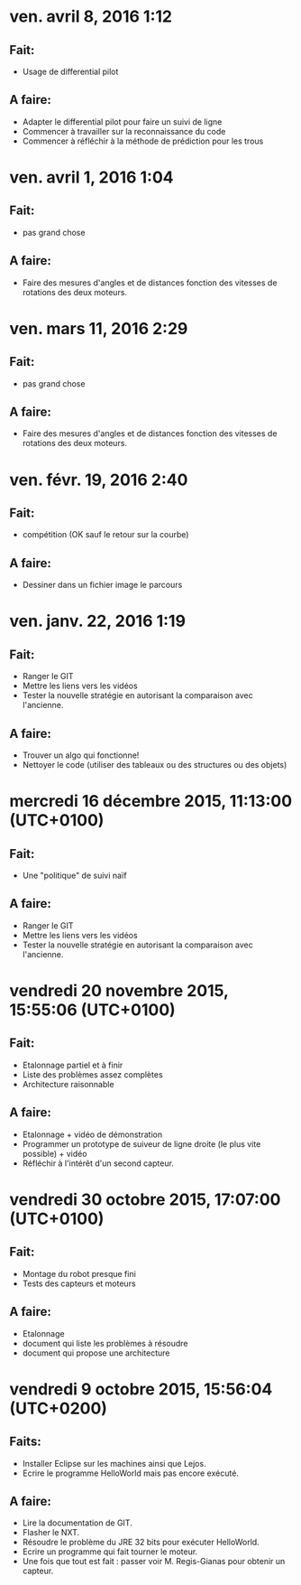 * ven. avril  8, 2016  1:12 
** Fait:
   - Usage de differential pilot
** A faire:
   - Adapter le differential pilot pour faire un suivi de ligne
   - Commencer à travailler sur la reconnaissance du code
   - Commencer à réfléchir à la méthode de prédiction pour les trous
* ven. avril  1, 2016  1:04
** Fait:
   - pas grand chose
** A faire:
   - Faire des mesures d'angles et de distances fonction
     des vitesses de rotations des deux moteurs.

* ven. mars 11, 2016  2:29
** Fait:
   - pas grand chose
** A faire:
   - Faire des mesures d'angles et de distances fonction
     des vitesses de rotations des deux moteurs.
* ven. févr. 19, 2016  2:40
** Fait:
   - compétition (OK sauf le retour sur la courbe)
** A faire:
   - Dessiner dans un fichier image le parcours

* ven. janv. 22, 2016  1:19
** Fait:
   - Ranger le GIT
   - Mettre les liens vers les vidéos
   - Tester la nouvelle stratégie en autorisant la comparaison avec l'ancienne.
** A faire:
   - Trouver un algo qui fonctionne!
   - Nettoyer le code (utiliser des tableaux ou des structures ou des objets)
* mercredi 16 décembre 2015, 11:13:00 (UTC+0100)
** Fait:
   - Une "politique" de suivi naïf

** A faire:
   - Ranger le GIT
   - Mettre les liens vers les vidéos
   - Tester la nouvelle stratégie en autorisant la comparaison avec l'ancienne.

* vendredi 20 novembre 2015, 15:55:06 (UTC+0100)
** Fait:
   - Etalonnage partiel et à finir
   - Liste des problèmes assez complètes
   - Architecture raisonnable
** A faire:
   - Etalonnage + vidéo de démonstration
   - Programmer un prototype de suiveur de ligne droite
     (le plus vite possible) + vidéo
   - Réfléchir à l'intérêt d'un second capteur.

* vendredi 30 octobre 2015, 17:07:00 (UTC+0100)
** Fait:
   - Montage du robot presque fini
   - Tests des capteurs et moteurs
** A faire:
   - Etalonnage
   - document qui liste les problèmes à résoudre
   - document qui propose une architecture

* vendredi 9 octobre 2015, 15:56:04 (UTC+0200)
** Faits:
  - Installer Eclipse sur les machines ainsi que Lejos.
  - Ecrire le programme HelloWorld mais pas encore exécuté.

** A faire:
  - Lire la documentation de GIT.
  - Flasher le NXT.
  - Résoudre le problème du JRE 32 bits pour exécuter HelloWorld.
  - Ecrire un programme qui fait tourner le moteur.
  - Une fois que tout est fait : passer voir M. Regis-Gianas pour
    obtenir un capteur.
